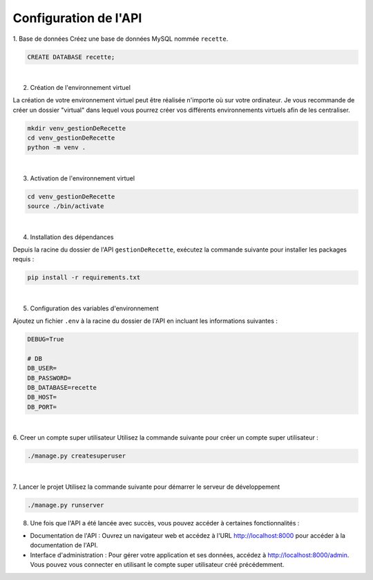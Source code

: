 ======================
Configuration de l'API
======================

1. Base de données 
Créez une base de données MySQL nommée ``recette``.

.. code-block:: MySQL

    CREATE DATABASE recette;

|

2. Création de l'environnement virtuel

La création de votre environnement virtuel peut être réalisée n'importe où sur votre 
ordinateur. Je vous recommande de créer un dossier "virtual" dans lequel vous 
pourrez créer vos différents environnements virtuels afin de les centraliser.

.. code-block:: sh
    
    mkdir venv_gestionDeRecette
    cd venv_gestionDeRecette
    python -m venv .  

|

3. Activation de l'environnement virtuel

.. code-block:: sh
    
    cd venv_gestionDeRecette
    source ./bin/activate

|

4. Installation des dépendances

Depuis la racine du dossier de l'API ``gestionDeRecette``, exécutez la commande suivante pour installer les packages requis :

.. code-block:: sh
    
    pip install -r requirements.txt

|

5. Configuration des variables d'environnement

Ajoutez un fichier ``.env`` à la racine du dossier de l'API en incluant les informations suivantes :

.. code-block:: txt

    DEBUG=True

    # DB
    DB_USER= 
    DB_PASSWORD= 
    DB_DATABASE=recette
    DB_HOST= 
    DB_PORT=

|

6. Creer un compte super utilisateur
Utilisez la commande suivante pour créer un compte super utilisateur :

.. code-block:: sh

    ./manage.py createsuperuser

|

7. Lancer le projet 
Utilisez la commande suivante pour démarrer le serveur de développement

.. code-block:: sh
    
    ./manage.py runserver

8. Une fois que l'API a été lancée avec succès, vous pouvez accéder à certaines fonctionnalités :

* Documentation de l'API : Ouvrez un navigateur web et accédez à l'URL http://localhost:8000 pour accéder à la documentation de l'API.
* Interface d'administration : Pour gérer votre application et ses données, accédez à http://localhost:8000/admin. Vous pouvez vous connecter en utilisant le compte super utilisateur créé précédemment.
